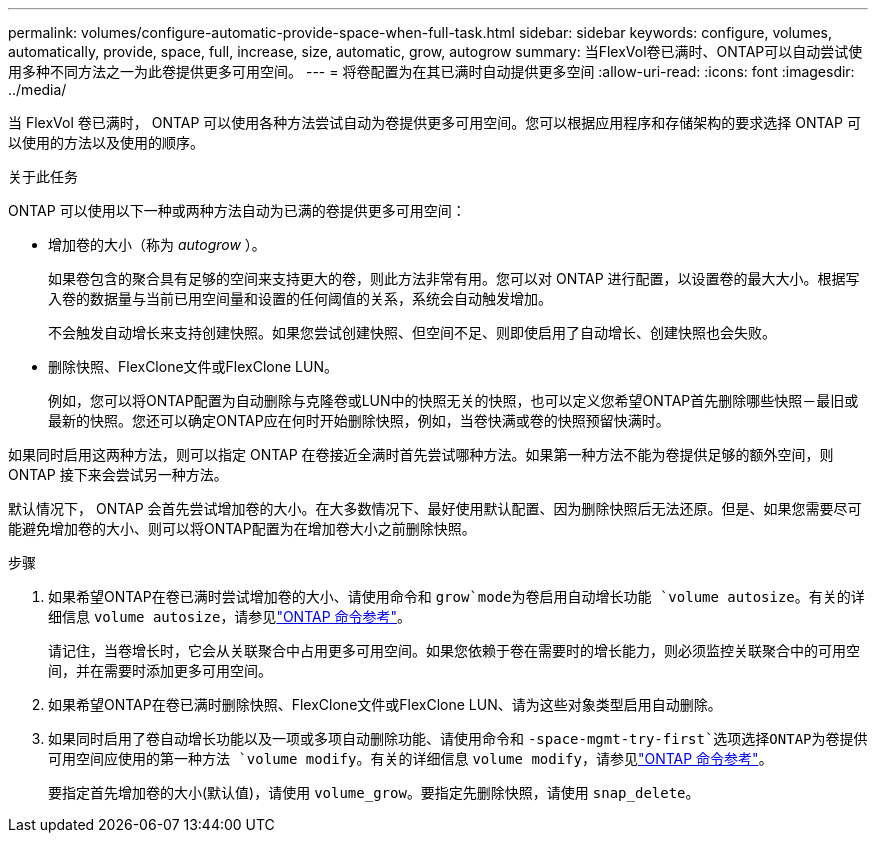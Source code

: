 ---
permalink: volumes/configure-automatic-provide-space-when-full-task.html 
sidebar: sidebar 
keywords: configure, volumes, automatically, provide, space, full, increase, size, automatic, grow, autogrow 
summary: 当FlexVol卷已满时、ONTAP可以自动尝试使用多种不同方法之一为此卷提供更多可用空间。 
---
= 将卷配置为在其已满时自动提供更多空间
:allow-uri-read: 
:icons: font
:imagesdir: ../media/


[role="lead"]
当 FlexVol 卷已满时， ONTAP 可以使用各种方法尝试自动为卷提供更多可用空间。您可以根据应用程序和存储架构的要求选择 ONTAP 可以使用的方法以及使用的顺序。

.关于此任务
ONTAP 可以使用以下一种或两种方法自动为已满的卷提供更多可用空间：

* 增加卷的大小（称为 _autogrow_ ）。
+
如果卷包含的聚合具有足够的空间来支持更大的卷，则此方法非常有用。您可以对 ONTAP 进行配置，以设置卷的最大大小。根据写入卷的数据量与当前已用空间量和设置的任何阈值的关系，系统会自动触发增加。

+
不会触发自动增长来支持创建快照。如果您尝试创建快照、但空间不足、则即使启用了自动增长、创建快照也会失败。

* 删除快照、FlexClone文件或FlexClone LUN。
+
例如，您可以将ONTAP配置为自动删除与克隆卷或LUN中的快照无关的快照，也可以定义您希望ONTAP首先删除哪些快照－最旧或最新的快照。您还可以确定ONTAP应在何时开始删除快照，例如，当卷快满或卷的快照预留快满时。



如果同时启用这两种方法，则可以指定 ONTAP 在卷接近全满时首先尝试哪种方法。如果第一种方法不能为卷提供足够的额外空间，则 ONTAP 接下来会尝试另一种方法。

默认情况下， ONTAP 会首先尝试增加卷的大小。在大多数情况下、最好使用默认配置、因为删除快照后无法还原。但是、如果您需要尽可能避免增加卷的大小、则可以将ONTAP配置为在增加卷大小之前删除快照。

.步骤
. 如果希望ONTAP在卷已满时尝试增加卷的大小、请使用命令和 `grow`mode为卷启用自动增长功能 `volume autosize`。有关的详细信息 `volume autosize`，请参见link:https://docs.netapp.com/us-en/ontap-cli/volume-autosize.html["ONTAP 命令参考"^]。
+
请记住，当卷增长时，它会从关联聚合中占用更多可用空间。如果您依赖于卷在需要时的增长能力，则必须监控关联聚合中的可用空间，并在需要时添加更多可用空间。

. 如果希望ONTAP在卷已满时删除快照、FlexClone文件或FlexClone LUN、请为这些对象类型启用自动删除。
. 如果同时启用了卷自动增长功能以及一项或多项自动删除功能、请使用命令和 `-space-mgmt-try-first`选项选择ONTAP为卷提供可用空间应使用的第一种方法 `volume modify`。有关的详细信息 `volume modify`，请参见link:https://docs.netapp.com/us-en/ontap-cli/volume-modify.html["ONTAP 命令参考"^]。
+
要指定首先增加卷的大小(默认值)，请使用 `volume_grow`。要指定先删除快照，请使用 `snap_delete`。


